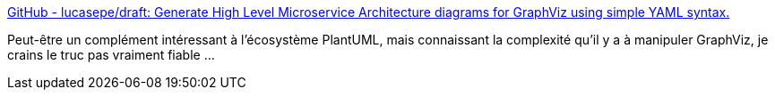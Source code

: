 :jbake-type: post
:jbake-status: published
:jbake-title: GitHub - lucasepe/draft: Generate High Level Microservice Architecture diagrams for GraphViz using simple YAML syntax.
:jbake-tags: diagram,générateur,yaml,architecture,microservices,_mois_juin,_année_2020
:jbake-date: 2020-06-08
:jbake-depth: ../
:jbake-uri: shaarli/1591599900000.adoc
:jbake-source: https://nicolas-delsaux.hd.free.fr/Shaarli?searchterm=https%3A%2F%2Fgithub.com%2Flucasepe%2Fdraft&searchtags=diagram+g%C3%A9n%C3%A9rateur+yaml+architecture+microservices+_mois_juin+_ann%C3%A9e_2020
:jbake-style: shaarli

https://github.com/lucasepe/draft[GitHub - lucasepe/draft: Generate High Level Microservice Architecture diagrams for GraphViz using simple YAML syntax.]

Peut-être un complément intéressant à l'écosystème PlantUML, mais connaissant la complexité qu'il y a à manipuler GraphViz, je crains le truc pas vraiment fiable ...
